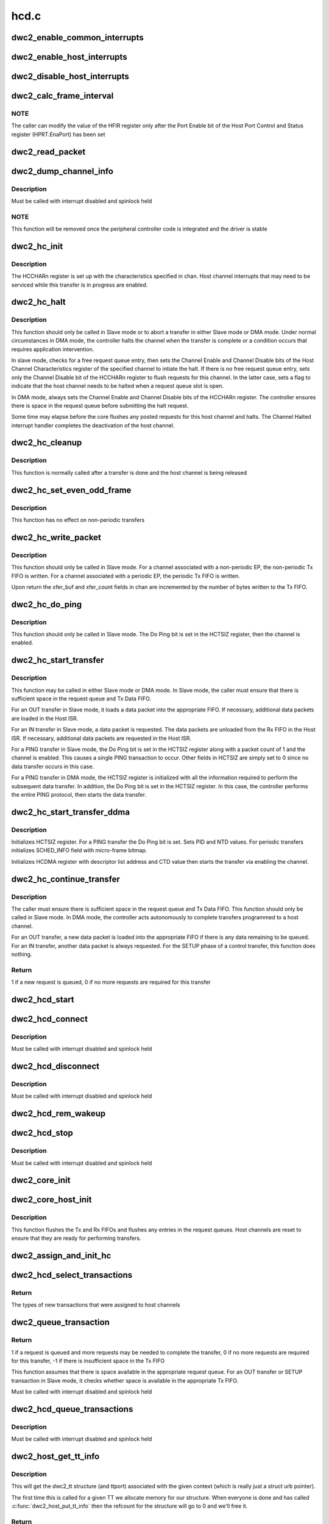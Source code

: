 .. -*- coding: utf-8; mode: rst -*-

=====
hcd.c
=====


.. _`dwc2_enable_common_interrupts`:

dwc2_enable_common_interrupts
=============================

.. c:function:: void dwc2_enable_common_interrupts (struct dwc2_hsotg *hsotg)

    Initializes the commmon interrupts, used in both device and host modes

    :param struct dwc2_hsotg \*hsotg:
        Programming view of the DWC_otg controller



.. _`dwc2_enable_host_interrupts`:

dwc2_enable_host_interrupts
===========================

.. c:function:: void dwc2_enable_host_interrupts (struct dwc2_hsotg *hsotg)

    Enables the Host mode interrupts

    :param struct dwc2_hsotg \*hsotg:
        Programming view of DWC_otg controller



.. _`dwc2_disable_host_interrupts`:

dwc2_disable_host_interrupts
============================

.. c:function:: void dwc2_disable_host_interrupts (struct dwc2_hsotg *hsotg)

    Disables the Host Mode interrupts

    :param struct dwc2_hsotg \*hsotg:
        Programming view of DWC_otg controller



.. _`dwc2_calc_frame_interval`:

dwc2_calc_frame_interval
========================

.. c:function:: u32 dwc2_calc_frame_interval (struct dwc2_hsotg *hsotg)

    Calculates the correct frame Interval value for the HFIR register according to PHY type and speed

    :param struct dwc2_hsotg \*hsotg:
        Programming view of DWC_otg controller



.. _`dwc2_calc_frame_interval.note`:

NOTE
----

The caller can modify the value of the HFIR register only after the
Port Enable bit of the Host Port Control and Status register (HPRT.EnaPort)
has been set



.. _`dwc2_read_packet`:

dwc2_read_packet
================

.. c:function:: void dwc2_read_packet (struct dwc2_hsotg *hsotg, u8 *dest, u16 bytes)

    Reads a packet from the Rx FIFO into the destination buffer

    :param struct dwc2_hsotg \*hsotg:

        *undescribed*

    :param u8 \*dest:
        Destination buffer for the packet

    :param u16 bytes:
        Number of bytes to copy to the destination



.. _`dwc2_dump_channel_info`:

dwc2_dump_channel_info
======================

.. c:function:: void dwc2_dump_channel_info (struct dwc2_hsotg *hsotg, struct dwc2_host_chan *chan)

    Prints the state of a host channel

    :param struct dwc2_hsotg \*hsotg:
        Programming view of DWC_otg controller

    :param struct dwc2_host_chan \*chan:
        Pointer to the channel to dump



.. _`dwc2_dump_channel_info.description`:

Description
-----------

Must be called with interrupt disabled and spinlock held



.. _`dwc2_dump_channel_info.note`:

NOTE
----

This function will be removed once the peripheral controller code
is integrated and the driver is stable



.. _`dwc2_hc_init`:

dwc2_hc_init
============

.. c:function:: void dwc2_hc_init (struct dwc2_hsotg *hsotg, struct dwc2_host_chan *chan)

    Prepares a host channel for transferring packets to/from a specific endpoint

    :param struct dwc2_hsotg \*hsotg:
        Programming view of DWC_otg controller

    :param struct dwc2_host_chan \*chan:
        Information needed to initialize the host channel



.. _`dwc2_hc_init.description`:

Description
-----------

The HCCHARn register is set up with the characteristics specified in chan.
Host channel interrupts that may need to be serviced while this transfer is
in progress are enabled.



.. _`dwc2_hc_halt`:

dwc2_hc_halt
============

.. c:function:: void dwc2_hc_halt (struct dwc2_hsotg *hsotg, struct dwc2_host_chan *chan, enum dwc2_halt_status halt_status)

    Attempts to halt a host channel

    :param struct dwc2_hsotg \*hsotg:
        Controller register interface

    :param struct dwc2_host_chan \*chan:
        Host channel to halt

    :param enum dwc2_halt_status halt_status:
        Reason for halting the channel



.. _`dwc2_hc_halt.description`:

Description
-----------

This function should only be called in Slave mode or to abort a transfer in
either Slave mode or DMA mode. Under normal circumstances in DMA mode, the
controller halts the channel when the transfer is complete or a condition
occurs that requires application intervention.

In slave mode, checks for a free request queue entry, then sets the Channel
Enable and Channel Disable bits of the Host Channel Characteristics
register of the specified channel to intiate the halt. If there is no free
request queue entry, sets only the Channel Disable bit of the HCCHARn
register to flush requests for this channel. In the latter case, sets a
flag to indicate that the host channel needs to be halted when a request
queue slot is open.

In DMA mode, always sets the Channel Enable and Channel Disable bits of the
HCCHARn register. The controller ensures there is space in the request
queue before submitting the halt request.

Some time may elapse before the core flushes any posted requests for this
host channel and halts. The Channel Halted interrupt handler completes the
deactivation of the host channel.



.. _`dwc2_hc_cleanup`:

dwc2_hc_cleanup
===============

.. c:function:: void dwc2_hc_cleanup (struct dwc2_hsotg *hsotg, struct dwc2_host_chan *chan)

    Clears the transfer state for a host channel

    :param struct dwc2_hsotg \*hsotg:
        Programming view of DWC_otg controller

    :param struct dwc2_host_chan \*chan:
        Identifies the host channel to clean up



.. _`dwc2_hc_cleanup.description`:

Description
-----------

This function is normally called after a transfer is done and the host
channel is being released



.. _`dwc2_hc_set_even_odd_frame`:

dwc2_hc_set_even_odd_frame
==========================

.. c:function:: void dwc2_hc_set_even_odd_frame (struct dwc2_hsotg *hsotg, struct dwc2_host_chan *chan, u32 *hcchar)

    Sets the channel property that indicates in which frame a periodic transfer should occur

    :param struct dwc2_hsotg \*hsotg:
        Programming view of DWC_otg controller

    :param struct dwc2_host_chan \*chan:
        Identifies the host channel to set up and its properties

    :param u32 \*hcchar:
        Current value of the HCCHAR register for the specified host channel



.. _`dwc2_hc_set_even_odd_frame.description`:

Description
-----------

This function has no effect on non-periodic transfers



.. _`dwc2_hc_write_packet`:

dwc2_hc_write_packet
====================

.. c:function:: void dwc2_hc_write_packet (struct dwc2_hsotg *hsotg, struct dwc2_host_chan *chan)

    Writes a packet into the Tx FIFO associated with the Host Channel

    :param struct dwc2_hsotg \*hsotg:
        Programming view of DWC_otg controller

    :param struct dwc2_host_chan \*chan:
        Information needed to initialize the host channel



.. _`dwc2_hc_write_packet.description`:

Description
-----------

This function should only be called in Slave mode. For a channel associated
with a non-periodic EP, the non-periodic Tx FIFO is written. For a channel
associated with a periodic EP, the periodic Tx FIFO is written.

Upon return the xfer_buf and xfer_count fields in chan are incremented by
the number of bytes written to the Tx FIFO.



.. _`dwc2_hc_do_ping`:

dwc2_hc_do_ping
===============

.. c:function:: void dwc2_hc_do_ping (struct dwc2_hsotg *hsotg, struct dwc2_host_chan *chan)

    Starts a PING transfer

    :param struct dwc2_hsotg \*hsotg:
        Programming view of DWC_otg controller

    :param struct dwc2_host_chan \*chan:
        Information needed to initialize the host channel



.. _`dwc2_hc_do_ping.description`:

Description
-----------

This function should only be called in Slave mode. The Do Ping bit is set in
the HCTSIZ register, then the channel is enabled.



.. _`dwc2_hc_start_transfer`:

dwc2_hc_start_transfer
======================

.. c:function:: void dwc2_hc_start_transfer (struct dwc2_hsotg *hsotg, struct dwc2_host_chan *chan)

    Does the setup for a data transfer for a host channel and starts the transfer

    :param struct dwc2_hsotg \*hsotg:
        Programming view of DWC_otg controller

    :param struct dwc2_host_chan \*chan:
        Information needed to initialize the host channel. The xfer_len value
        may be reduced to accommodate the max widths of the XferSize and
        PktCnt fields in the HCTSIZn register. The multi_count value may be
        changed to reflect the final xfer_len value.



.. _`dwc2_hc_start_transfer.description`:

Description
-----------

This function may be called in either Slave mode or DMA mode. In Slave mode,
the caller must ensure that there is sufficient space in the request queue
and Tx Data FIFO.

For an OUT transfer in Slave mode, it loads a data packet into the
appropriate FIFO. If necessary, additional data packets are loaded in the
Host ISR.

For an IN transfer in Slave mode, a data packet is requested. The data
packets are unloaded from the Rx FIFO in the Host ISR. If necessary,
additional data packets are requested in the Host ISR.

For a PING transfer in Slave mode, the Do Ping bit is set in the HCTSIZ
register along with a packet count of 1 and the channel is enabled. This
causes a single PING transaction to occur. Other fields in HCTSIZ are
simply set to 0 since no data transfer occurs in this case.

For a PING transfer in DMA mode, the HCTSIZ register is initialized with
all the information required to perform the subsequent data transfer. In
addition, the Do Ping bit is set in the HCTSIZ register. In this case, the
controller performs the entire PING protocol, then starts the data
transfer.



.. _`dwc2_hc_start_transfer_ddma`:

dwc2_hc_start_transfer_ddma
===========================

.. c:function:: void dwc2_hc_start_transfer_ddma (struct dwc2_hsotg *hsotg, struct dwc2_host_chan *chan)

    Does the setup for a data transfer for a host channel and starts the transfer in Descriptor DMA mode

    :param struct dwc2_hsotg \*hsotg:
        Programming view of DWC_otg controller

    :param struct dwc2_host_chan \*chan:
        Information needed to initialize the host channel



.. _`dwc2_hc_start_transfer_ddma.description`:

Description
-----------

Initializes HCTSIZ register. For a PING transfer the Do Ping bit is set.
Sets PID and NTD values. For periodic transfers initializes SCHED_INFO field
with micro-frame bitmap.

Initializes HCDMA register with descriptor list address and CTD value then
starts the transfer via enabling the channel.



.. _`dwc2_hc_continue_transfer`:

dwc2_hc_continue_transfer
=========================

.. c:function:: int dwc2_hc_continue_transfer (struct dwc2_hsotg *hsotg, struct dwc2_host_chan *chan)

    Continues a data transfer that was started by a previous call to dwc2_hc_start_transfer()

    :param struct dwc2_hsotg \*hsotg:
        Programming view of DWC_otg controller

    :param struct dwc2_host_chan \*chan:
        Information needed to initialize the host channel



.. _`dwc2_hc_continue_transfer.description`:

Description
-----------

The caller must ensure there is sufficient space in the request queue and Tx
Data FIFO. This function should only be called in Slave mode. In DMA mode,
the controller acts autonomously to complete transfers programmed to a host
channel.

For an OUT transfer, a new data packet is loaded into the appropriate FIFO
if there is any data remaining to be queued. For an IN transfer, another
data packet is always requested. For the SETUP phase of a control transfer,
this function does nothing.



.. _`dwc2_hc_continue_transfer.return`:

Return
------

1 if a new request is queued, 0 if no more requests are required
for this transfer



.. _`dwc2_hcd_start`:

dwc2_hcd_start
==============

.. c:function:: void dwc2_hcd_start (struct dwc2_hsotg *hsotg)

    Starts the HCD when switching to Host mode

    :param struct dwc2_hsotg \*hsotg:
        Pointer to struct dwc2_hsotg



.. _`dwc2_hcd_connect`:

dwc2_hcd_connect
================

.. c:function:: void dwc2_hcd_connect (struct dwc2_hsotg *hsotg)

    Handles connect of the HCD

    :param struct dwc2_hsotg \*hsotg:
        Pointer to struct dwc2_hsotg



.. _`dwc2_hcd_connect.description`:

Description
-----------

Must be called with interrupt disabled and spinlock held



.. _`dwc2_hcd_disconnect`:

dwc2_hcd_disconnect
===================

.. c:function:: void dwc2_hcd_disconnect (struct dwc2_hsotg *hsotg, bool force)

    Handles disconnect of the HCD

    :param struct dwc2_hsotg \*hsotg:
        Pointer to struct dwc2_hsotg

    :param bool force:
        If true, we won't try to reconnect even if we see device connected.



.. _`dwc2_hcd_disconnect.description`:

Description
-----------

Must be called with interrupt disabled and spinlock held



.. _`dwc2_hcd_rem_wakeup`:

dwc2_hcd_rem_wakeup
===================

.. c:function:: void dwc2_hcd_rem_wakeup (struct dwc2_hsotg *hsotg)

    Handles Remote Wakeup

    :param struct dwc2_hsotg \*hsotg:
        Pointer to struct dwc2_hsotg



.. _`dwc2_hcd_stop`:

dwc2_hcd_stop
=============

.. c:function:: void dwc2_hcd_stop (struct dwc2_hsotg *hsotg)

    Halts the DWC_otg host mode operations in a clean manner

    :param struct dwc2_hsotg \*hsotg:
        Pointer to struct dwc2_hsotg



.. _`dwc2_hcd_stop.description`:

Description
-----------

Must be called with interrupt disabled and spinlock held



.. _`dwc2_core_init`:

dwc2_core_init
==============

.. c:function:: int dwc2_core_init (struct dwc2_hsotg *hsotg, bool initial_setup)

    Initializes the DWC_otg controller registers and prepares the core for device mode or host mode operation

    :param struct dwc2_hsotg \*hsotg:
        Programming view of the DWC_otg controller

    :param bool initial_setup:
        If true then this is the first init for this instance.



.. _`dwc2_core_host_init`:

dwc2_core_host_init
===================

.. c:function:: void dwc2_core_host_init (struct dwc2_hsotg *hsotg)

    Initializes the DWC_otg controller registers for Host mode

    :param struct dwc2_hsotg \*hsotg:
        Programming view of DWC_otg controller



.. _`dwc2_core_host_init.description`:

Description
-----------

This function flushes the Tx and Rx FIFOs and flushes any entries in the
request queues. Host channels are reset to ensure that they are ready for
performing transfers.



.. _`dwc2_assign_and_init_hc`:

dwc2_assign_and_init_hc
=======================

.. c:function:: int dwc2_assign_and_init_hc (struct dwc2_hsotg *hsotg, struct dwc2_qh *qh)

    Assigns transactions from a QTD to a free host channel and initializes the host channel to perform the transactions. The host channel is removed from the free list.

    :param struct dwc2_hsotg \*hsotg:
        The HCD state structure

    :param struct dwc2_qh \*qh:
        Transactions from the first QTD for this QH are selected and assigned
        to a free host channel



.. _`dwc2_hcd_select_transactions`:

dwc2_hcd_select_transactions
============================

.. c:function:: enum dwc2_transaction_type dwc2_hcd_select_transactions (struct dwc2_hsotg *hsotg)

    Selects transactions from the HCD transfer schedule and assigns them to available host channels. Called from the HCD interrupt handler functions.

    :param struct dwc2_hsotg \*hsotg:
        The HCD state structure



.. _`dwc2_hcd_select_transactions.return`:

Return
------

The types of new transactions that were assigned to host channels



.. _`dwc2_queue_transaction`:

dwc2_queue_transaction
======================

.. c:function:: int dwc2_queue_transaction (struct dwc2_hsotg *hsotg, struct dwc2_host_chan *chan, u16 fifo_dwords_avail)

    Attempts to queue a single transaction request for a host channel associated with either a periodic or non-periodic transfer

    :param struct dwc2_hsotg \*hsotg:
        The HCD state structure

    :param struct dwc2_host_chan \*chan:
        Host channel descriptor associated with either a periodic or
        non-periodic transfer

    :param u16 fifo_dwords_avail:
        Number of DWORDs available in the periodic Tx FIFO
        for periodic transfers or the non-periodic Tx FIFO
        for non-periodic transfers



.. _`dwc2_queue_transaction.return`:

Return
------

1 if a request is queued and more requests may be needed to
complete the transfer, 0 if no more requests are required for this
transfer, -1 if there is insufficient space in the Tx FIFO

This function assumes that there is space available in the appropriate
request queue. For an OUT transfer or SETUP transaction in Slave mode,
it checks whether space is available in the appropriate Tx FIFO.

Must be called with interrupt disabled and spinlock held



.. _`dwc2_hcd_queue_transactions`:

dwc2_hcd_queue_transactions
===========================

.. c:function:: void dwc2_hcd_queue_transactions (struct dwc2_hsotg *hsotg, enum dwc2_transaction_type tr_type)

    Processes the currently active host channels and queues transactions for these channels to the DWC_otg controller. Called from the HCD interrupt handler functions.

    :param struct dwc2_hsotg \*hsotg:
        The HCD state structure

    :param enum dwc2_transaction_type tr_type:
        The type(s) of transactions to queue (non-periodic, periodic,
        or both)



.. _`dwc2_hcd_queue_transactions.description`:

Description
-----------

Must be called with interrupt disabled and spinlock held



.. _`dwc2_host_get_tt_info`:

dwc2_host_get_tt_info
=====================

.. c:function:: struct dwc2_tt *dwc2_host_get_tt_info (struct dwc2_hsotg *hsotg, void *context, gfp_t mem_flags, int *ttport)

    Get the dwc2_tt associated with context

    :param struct dwc2_hsotg \*hsotg:
        The HCD state structure for the DWC OTG controller.

    :param void \*context:
        The priv pointer from a struct dwc2_hcd_urb.

    :param gfp_t mem_flags:
        Flags for allocating memory.

    :param int \*ttport:
        We'll return this device's port number here.  That's used to
        reference into the bitmap if we're on a multi_tt hub.



.. _`dwc2_host_get_tt_info.description`:

Description
-----------


This will get the dwc2_tt structure (and ttport) associated with the given
context (which is really just a struct urb pointer).

The first time this is called for a given TT we allocate memory for our
structure.  When everyone is done and has called :c:func:`dwc2_host_put_tt_info`
then the refcount for the structure will go to 0 and we'll free it.



.. _`dwc2_host_get_tt_info.return`:

Return
------

a pointer to a struct dwc2_tt.  Don't forget to call
:c:func:`dwc2_host_put_tt_info`!  Returns NULL upon memory alloc failure.



.. _`dwc2_host_put_tt_info`:

dwc2_host_put_tt_info
=====================

.. c:function:: void dwc2_host_put_tt_info (struct dwc2_hsotg *hsotg, struct dwc2_tt *dwc_tt)

    Put the dwc2_tt from dwc2_host_get_tt_info()

    :param struct dwc2_hsotg \*hsotg:
        The HCD state structure for the DWC OTG controller.

    :param struct dwc2_tt \*dwc_tt:
        The pointer returned by dwc2_host_get_tt_info.



.. _`dwc2_host_put_tt_info.description`:

Description
-----------


Frees resources allocated by :c:func:`dwc2_host_get_tt_info` if all current holders
of the structure are done.

It's OK to call this with NULL.



.. _`dwc2_backup_host_registers`:

dwc2_backup_host_registers
==========================

.. c:function:: int dwc2_backup_host_registers (struct dwc2_hsotg *hsotg)

    Backup controller host registers. When suspending usb bus, registers needs to be backuped if controller power is disabled once suspended.

    :param struct dwc2_hsotg \*hsotg:
        Programming view of the DWC_otg controller



.. _`dwc2_restore_host_registers`:

dwc2_restore_host_registers
===========================

.. c:function:: int dwc2_restore_host_registers (struct dwc2_hsotg *hsotg)

    Restore controller host registers. When resuming usb bus, device registers needs to be restored if controller power were disabled.

    :param struct dwc2_hsotg \*hsotg:
        Programming view of the DWC_otg controller

